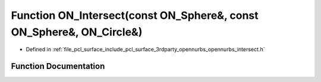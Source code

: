 .. _exhale_function_opennurbs__intersect_8h_1a23db990f7a71600cd44787672aaa5683:

Function ON_Intersect(const ON_Sphere&, const ON_Sphere&, ON_Circle&)
=====================================================================

- Defined in :ref:`file_pcl_surface_include_pcl_surface_3rdparty_opennurbs_opennurbs_intersect.h`


Function Documentation
----------------------


.. doxygenfunction:: ON_Intersect(const ON_Sphere&, const ON_Sphere&, ON_Circle&)
